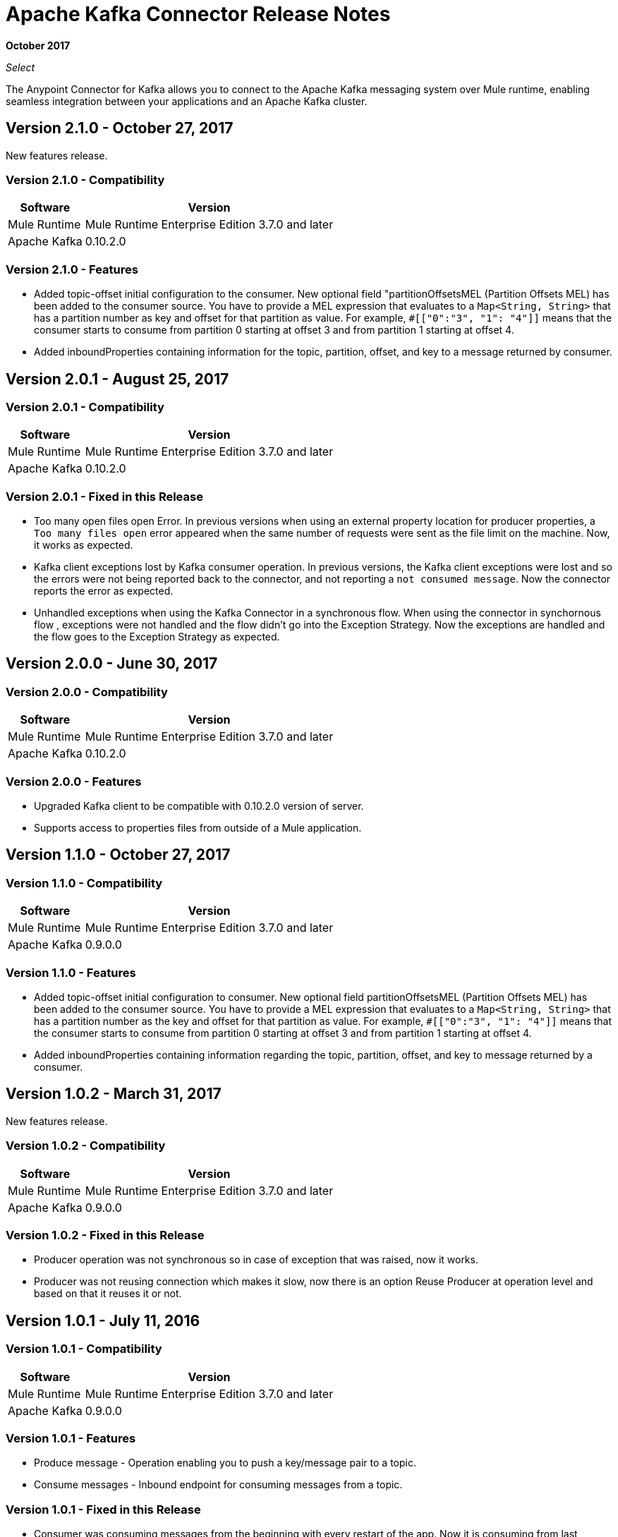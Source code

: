 = Apache Kafka Connector Release Notes
:keywords: apache kafka connector, user guide, apachekafka, apache kafka, release notes

*October 2017*

_Select_

The Anypoint Connector for Kafka allows you to connect to the Apache Kafka messaging system over Mule runtime, enabling seamless integration between your applications and an Apache Kafka cluster.

== Version 2.1.0 - October 27, 2017

New features release.

=== Version 2.1.0 - Compatibility

[%header%autowidth.spread]
|===
|Software |Version
|Mule Runtime | Mule Runtime Enterprise Edition 3.7.0 and later
|Apache Kafka | 0.10.2.0
|===

=== Version 2.1.0 - Features

* Added topic-offset initial configuration to the consumer. New optional field "partitionOffsetsMEL (Partition Offsets MEL) has been added to the consumer source. You have to provide a MEL expression that evaluates to a `Map<String, String>` that has a partition number as key and offset for that partition as value. For example, `#[["0":"3", "1": "4"]]` means that the consumer starts to consume from partition 0 starting at offset 3 and from partition 1 starting at offset 4.
* Added inboundProperties containing information for the topic, partition, offset, and key to a message returned by consumer.

== Version 2.0.1 - August 25, 2017

=== Version 2.0.1 - Compatibility

[%header%autowidth.spread]
|===
|Software |Version
|Mule Runtime | Mule Runtime Enterprise Edition 3.7.0 and later
|Apache Kafka | 0.10.2.0
|===

=== Version 2.0.1 - Fixed in this Release

* Too many open files open Error. In  previous versions when using an external property location for producer properties, a `Too many files open` error appeared when the same number of requests were sent as the file limit on the machine. Now, it works as expected.
* Kafka client exceptions lost by Kafka consumer operation. In previous versions, the Kafka client exceptions were lost and so the errors were not being reported back to the connector, and not reporting a `not consumed message`. Now the connector reports the error as expected.
* Unhandled exceptions when using the Kafka Connector in a synchronous flow. When using the connector in synchornous flow , exceptions were not handled and the flow didn't go into the Exception Strategy. Now the exceptions are handled and the flow goes to the Exception Strategy as expected.

== Version 2.0.0 - June 30, 2017

=== Version 2.0.0 - Compatibility

[%header%autowidth.spread]
|===
|Software |Version
|Mule Runtime | Mule Runtime Enterprise Edition 3.7.0 and later
|Apache Kafka | 0.10.2.0
|===

=== Version 2.0.0 - Features

* Upgraded Kafka client to be compatible with 0.10.2.0 version of server.
* Supports access to properties files from outside of a Mule application.

[[v110]]
== Version 1.1.0 - October 27, 2017

=== Version 1.1.0 - Compatibility

[%header%autowidth.spread]
|===
|Software |Version
|Mule Runtime | Mule Runtime Enterprise Edition 3.7.0 and later
|Apache Kafka | 0.9.0.0
|===

=== Version 1.1.0 - Features

* Added topic-offset initial configuration to consumer. New optional field partitionOffsetsMEL (Partition Offsets MEL) has been added to the consumer source. You have to provide a MEL expression that evaluates to a `Map<String, String>` that has a partition number as the key and offset for that partition as value. For example, `#[["0":"3", "1": "4"]]`  means that the consumer starts to consume from partition 0 starting at offset 3 and from partition 1 starting at offset 4.
* Added inboundProperties containing information regarding the topic, partition, offset, and key to message returned by a consumer.

== Version 1.0.2 - March 31, 2017

New features release.

=== Version 1.0.2 - Compatibility

[%header%autowidth.spread]
|===
|Software |Version
|Mule Runtime | Mule Runtime Enterprise Edition 3.7.0 and later
|Apache Kafka | 0.9.0.0
|===

=== Version 1.0.2 - Fixed in this Release

* Producer operation was not synchronous so in case of exception that was raised, now it works.
* Producer was not reusing connection which makes it slow, now there is an option Reuse Producer at operation level and based on that it reuses it or not.

== Version 1.0.1 - July 11, 2016

=== Version 1.0.1 - Compatibility

[%header%autowidth.spread]
|===
|Software |Version
|Mule Runtime | Mule Runtime Enterprise Edition 3.7.0 and later
|Apache Kafka | 0.9.0.0
|===

=== Version 1.0.1 - Features

* Produce message - Operation enabling you to push a key/message pair to a topic.
* Consume messages - Inbound endpoint for consuming messages from a topic.

=== Version 1.0.1 - Fixed in this Release

* Consumer was consuming messages from the beginning with every restart of the app. Now it is consuming from last consumed messages even if you restart the app.
* Consumer was failing when consuming from topoic with more than one partition because of concurrent access. Now it is working for more than one partition.

== Version 1.0.0 - June 22, 2016

First release.

=== Version 1.0.0 - Compatibility

[%header%autowidth.spread]
|===
|Software |Version
|Mule Runtime | Mule Runtime Enterprise Edition 3.7.0 and later
|Apache Kafka | 0.9.0.0
|===

=== Version 1.0.0 - Features

* Produce message - Operation enabling you to push a key/message pair to a topic.
* Consume messages - Inbound endpoint for consuming messages from a topic.

== See Also

* https://forums.mulesoft.com[MuleSoft Forum].
* https://support.mulesoft.com[Contact MuleSoft Support].
